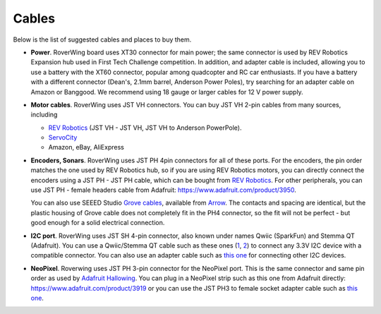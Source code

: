 .. _cables:

======
Cables
======
Below is the list of suggested cables and places to buy them.

* **Power**. RoverWing board uses XT30 connector for main power; the  same
  connector is  used
  by REV Robotics Expansion hub used in First Tech Challenge competition. In
  addition, and adapter cable is included, allowing you to use a battery with
  the XT60 connector, popular among quadcopter and RC car enthusiasts. If you
  have a battery with a different connector (Dean's, 2.1mm barrel, Anderson
  Power Poles), try searching for an adapter cable on Amazon or Banggood.
  We recommend using 18 gauge or larger cables for 12 V power supply.

* **Motor cables**. RoverWing uses JST VH connectors. You can buy
  JST VH 2-pin cables from many sources, including

  - `REV Robotics <http://www.revrobotics.com/ftc/electronics/cables>`__
    (JST VH - JST VH, JST VH to Anderson PowerPole).
  - `ServoCity <https://www.servocity.com/electronics/wiring/adaptors>`__
  - Amazon, eBay, AliExpress

* **Encoders, Sonars**. RoverWing uses JST PH 4pin connectors for all of
  these ports. For the encoders, the pin order matches the one used by REV
  Robotics hub, so if you are using REV Robotics motors, you can
  directly connect the encoders using a JST PH - JST PH cable, which can be
  bought from `REV Robotics <http://www.revrobotics.com/ftc/electronics/cables>`__.
  For other peripherals, you can use JST PH - female headers cable from Adafruit:
  https://www.adafruit.com/product/3950.

  You can also use SEEED Studio `Grove cables <https://www.seeedstudio.com/cables-c-949.html>`__,
  available from `Arrow <https://www.arrow.com/en/products/110990031/seeed-technology-limited>`_.
  The contacts and spacing are identical, but the plastic housing of Grove cable
  does not completely fit in the PH4 connector, so the fit will not be perfect -
  but good enough for a solid electrical connection.

* **I2C port**. RoverWing uses JST SH 4-pin connector, also known under names
  Qwiic (SparkFun) and Stemma QT (Adafruit).   You can use a Qwiic/Stemma QT
  cable such as these ones (`1 <https://www.sparkfun.com/products/14427>`__,
  `2 <https://www.adafruit.com/product/4210>`__) to connect any 3.3V I2C device 
  with a compatible connector. You can also use an adapter cable such as
  `this one <https://www.adafruit.com/product/4397>`__ for connecting other I2C devices.


* **NeoPixel**. Roverwing uses JST PH 3-pin connector for the NeoPixel port.
  This is the same connector and same pin order as used by
  `Adafruit Hallowing <https://learn.adafruit.com/adafruit-hallowing>`__. You
  can plug in a NeoPixel strip such as this one from Adafruit directly:
  https://www.adafruit.com/product/3919 or you can use the JST PH3 to female
  socket adapter cable such as `this one <https://www.adafruit.com/product/3894>`__.
